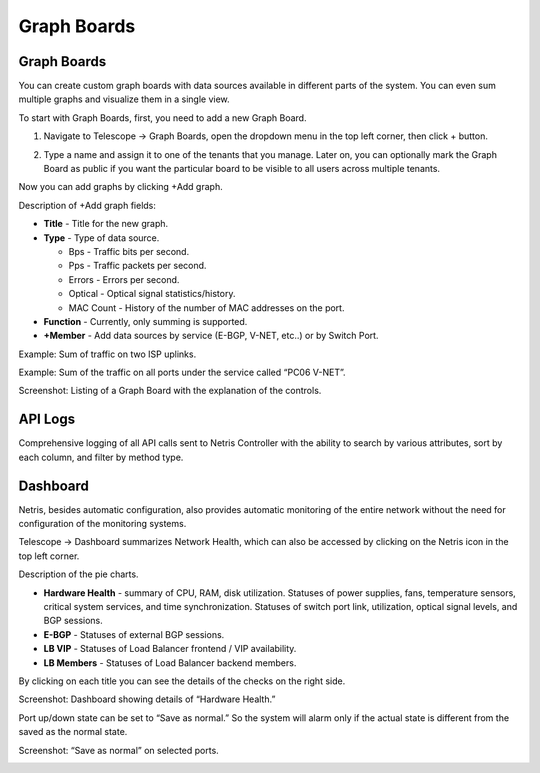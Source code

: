 .. meta::
    :description: Netris System Visibility, Monitoring & Telemetry

**********************
Graph Boards
**********************

Graph Boards
============

You can create custom graph boards with data sources available in different parts of the system. You can even sum multiple graphs and visualize them in a single view.

To start with Graph Boards, first, you need to add a new Graph Board.

1. Navigate to Telescope → Graph Boards, open the dropdown menu in the top left corner, then click + button.

.. image:: images/add_board.png
    :align: center
    
2. Type a name and assign it to one of the tenants that you manage. Later on, you can optionally mark the Graph Board as public if you want the particular board to be visible to all users across multiple tenants.  

.. image:: images/create_board.png
    :align: center
    
Now you can add graphs by clicking +Add graph. 

Description of +Add graph fields:

- **Title** - Title for the new graph.
- **Type** - Type of data source.

  - Bps - Traffic bits per second.
  - Pps - Traffic packets per second.
  - Errors - Errors per second.
  - Optical - Optical signal statistics/history.
  - MAC Count - History of the number of MAC addresses on the port.
- **Function** - Currently, only summing is supported.
- **+Member** - Add data sources by service (E-BGP, V-NET, etc..) or by Switch Port.

Example: Sum of traffic on two ISP uplinks.

.. image:: images/add_graph.png
    :align: center

Example: Sum of the traffic on all ports under the service called “PC06 V-NET”.

.. image:: images/add_graph2.png
    :align: center

Screenshot: Listing of a Graph Board with the explanation of the controls.

.. image:: images/graph_board.png
    :align: center

API Logs
========
Comprehensive logging of all API calls sent to Netris Controller with the ability to search by various attributes, sort by each column, and filter by method type.

Dashboard
=========
Netris, besides automatic configuration, also provides automatic monitoring of the entire network without the need for configuration of the monitoring systems.

Telescope → Dashboard summarizes Network Health, which can also be accessed by clicking on the Netris icon in the top left corner.


Description of the pie charts.

* **Hardware Health** - summary of CPU, RAM, disk utilization. Statuses of power supplies, fans, temperature sensors, critical system services, and time synchronization. Statuses of switch port link, utilization, optical signal levels, and BGP sessions. 
* **E-BGP** - Statuses of external BGP sessions.
* **LB VIP** - Statuses of Load Balancer frontend / VIP availability.
* **LB Members** - Statuses of Load Balancer backend members.

By clicking on each title you can see the details of the checks on the right side.

Screenshot: Dashboard showing details of “Hardware Health.”

.. image:: images/hardware_health.png
    :align: center

Port up/down state can be set to “Save as normal.” So the system will alarm only if the actual state is different from the saved as the normal state. 

Screenshot: “Save as normal” on selected ports.

.. image:: images/saveasnormal.png
    :align: center
        
